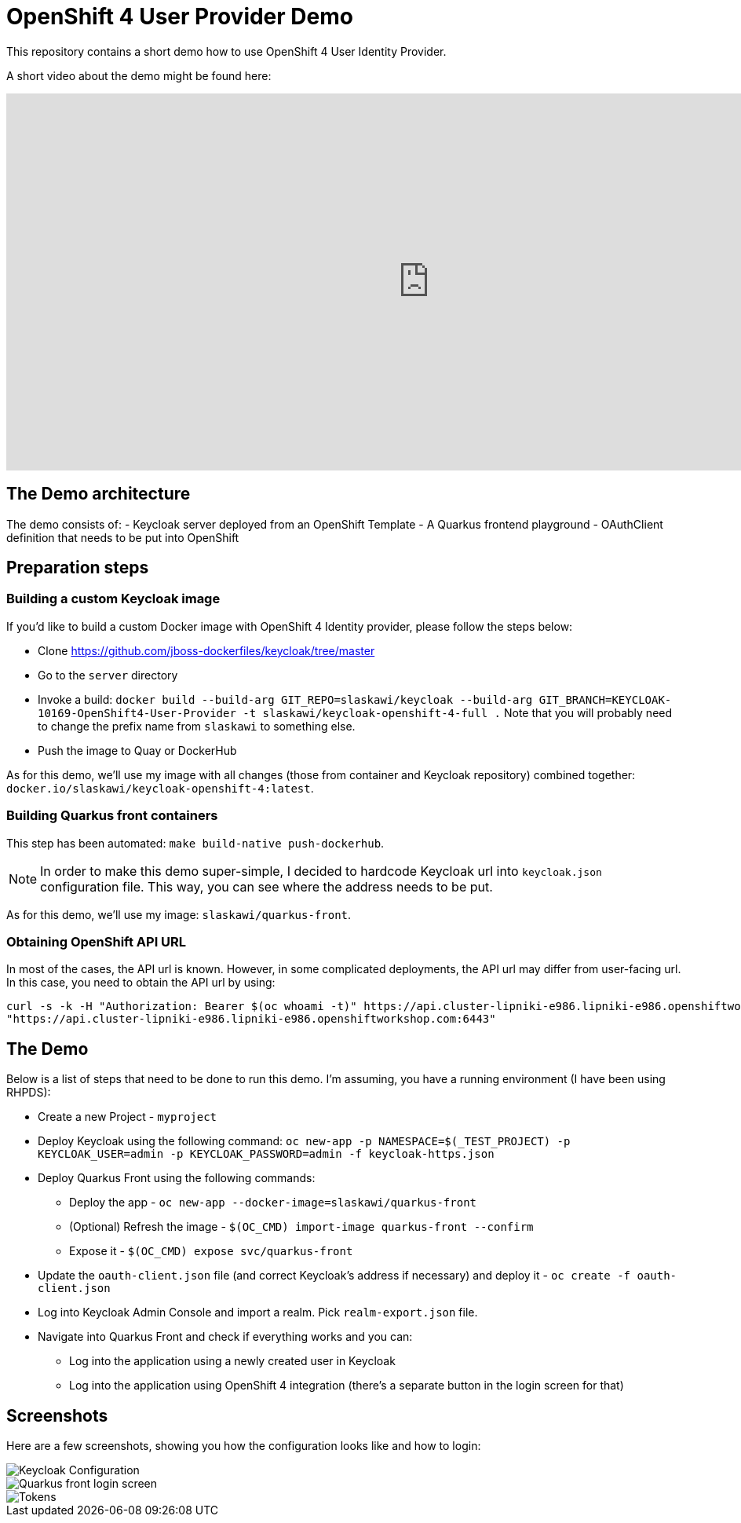 = OpenShift 4 User Provider Demo

This repository contains a short demo how to use OpenShift 4 User Identity Provider.

A short video about the demo might be found here:

++++
<iframe width="1078" height="480" src="https://www.youtube.com/embed/SZPDLuOr3ig" frameborder="0" allow="autoplay; encrypted-media" allowfullscreen></iframe>
++++

== The Demo architecture

The demo consists of:
- Keycloak server deployed from an OpenShift Template
- A Quarkus frontend playground
- OAuthClient definition that needs to be put into OpenShift

== Preparation steps

=== Building a custom Keycloak image

If you'd like to build a custom Docker image with OpenShift 4 Identity provider, please follow the steps below:

* Clone https://github.com/jboss-dockerfiles/keycloak/tree/master
* Go to the `server` directory
* Invoke a build: `docker build --build-arg GIT_REPO=slaskawi/keycloak --build-arg GIT_BRANCH=KEYCLOAK-10169-OpenShift4-User-Provider -t slaskawi/keycloak-openshift-4-full .` Note that you will probably need to change the prefix name from `slaskawi` to something else.
* Push the image to Quay or DockerHub

As for this demo, we'll use my image with all changes (those from container and Keycloak repository) combined together: `docker.io/slaskawi/keycloak-openshift-4:latest`.

=== Building Quarkus front containers

This step has been automated: `make build-native push-dockerhub`.

NOTE: In order to make this demo super-simple, I decided to hardcode Keycloak url into `keycloak.json` configuration file.
      This way, you can see where the address needs to be put.

As for this demo, we'll use my image: `slaskawi/quarkus-front`.

=== Obtaining OpenShift API URL

In most of the cases, the API url is known. However, in some complicated deployments, the API url may differ from user-facing url. In this case, you need to obtain the API url by using:

```
curl -s -k -H "Authorization: Bearer $(oc whoami -t)" https://api.cluster-lipniki-e986.lipniki-e986.openshiftworkshop.com:6443/apis/config.openshift.io/v1/infrastructures/cluster | jq ".status.apiServerURL"
"https://api.cluster-lipniki-e986.lipniki-e986.openshiftworkshop.com:6443"
```

== The Demo

Below is a list of steps that need to be done to run this demo. I'm assuming, you have a running environment (I have been using RHPDS):

* Create a new Project - `myproject`
* Deploy Keycloak using the following command: `oc new-app -p NAMESPACE=$(_TEST_PROJECT) -p KEYCLOAK_USER=admin -p KEYCLOAK_PASSWORD=admin -f keycloak-https.json`
* Deploy Quarkus Front using the following commands:
** Deploy the app - `oc new-app --docker-image=slaskawi/quarkus-front`
** (Optional) Refresh the image - `$(OC_CMD) import-image quarkus-front --confirm`
** Expose it - `$(OC_CMD) expose svc/quarkus-front`
* Update the `oauth-client.json` file (and correct Keycloak's address if necessary) and deploy it - `oc create -f oauth-client.json`
* Log into Keycloak Admin Console and import a realm. Pick `realm-export.json` file.
* Navigate into Quarkus Front and check if everything works and you can:
** Log into the application using a newly created user in Keycloak
** Log into the application using OpenShift 4 integration (there's a separate button in the login screen for that)

== Screenshots

Here are a few screenshots, showing you how the configuration looks like and how to login:

image::img/keycloak-configuration.png[Keycloak Configuration]

image::img/quarkus-front-login.png[Quarkus front login screen]

image::img/tokens.png[Tokens]
